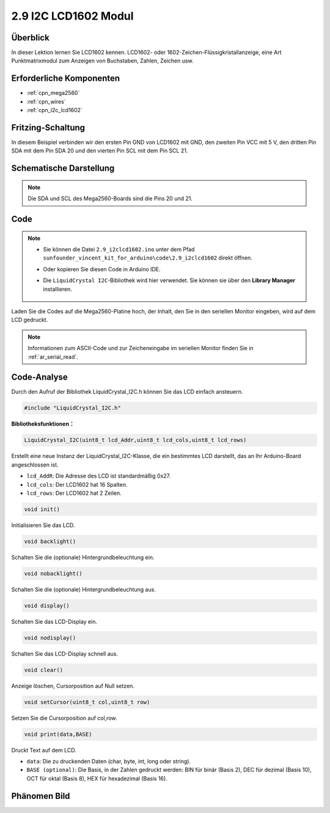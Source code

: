 .. _ar_lcd1602:

2.9 I2C LCD1602 Modul
======================

Überblick
-------------------

In dieser Lektion lernen Sie LCD1602 kennen. LCD1602- oder 1602-Zeichen-Flüssigkristallanzeige, eine Art Punktmatrixmodul zum Anzeigen von Buchstaben, Zahlen, Zeichen usw.

Erforderliche Komponenten
------------------------------------

.. image:: img/list_2.9.png

* :ref:`cpn_mega2560`
* :ref:`cpn_wires`
* :ref:`cpn_i2c_lcd1602`


Fritzing-Schaltung
-----------------------------

In diesem Beispiel verbinden wir den ersten Pin GND von LCD1602 mit GND, den zweiten Pin VCC mit 5 V, den dritten Pin SDA mit dem Pin SDA 20 und den vierten Pin SCL mit dem Pin SCL 21.

.. image:: img/image113.png

Schematische Darstellung
-------------------------------

.. image:: img/image446.png

.. note::
    Die SDA und SCL des Mega2560-Boards sind die Pins 20 und 21.

Code
-------

.. note::

    * Sie können die Datei ``2.9_i2clcd1602.ino`` unter dem Pfad ``sunfounder_vincent_kit_for_arduino\code\2.9_i2clcd1602`` direkt öffnen.
    * Oder kopieren Sie diesen Code in Arduino IDE.
    * Die ``LiquidCrystal I2C``-Bibliothek wird hier verwendet. Sie können sie über den **Library Manager** installieren.

        .. image:: img/lib_liquidcrystal_i2c.png
            :align: center

.. raw:: html

    <iframe src=https://create.arduino.cc/editor/sunfounder01/ca004845-7cd3-4fec-a85c-732a1a23c8b6/preview?embed style="height:510px;width:100%;margin:10px 0" frameborder=0></iframe>

Laden Sie die Codes auf die Mega2560-Platine hoch, der Inhalt, den Sie in den seriellen Monitor eingeben, wird auf dem LCD gedruckt.

.. note::
    Informationen zum ASCII-Code und zur Zeicheneingabe im seriellen Monitor finden Sie in :ref:`ar_serial_read`.


Code-Analyse
----------------

Durch den Aufruf der Bibliothek LiquidCrystal_I2C.h können Sie das LCD einfach ansteuern.

.. code-block:: arduino

    #include "LiquidCrystal_I2C.h"

**Bibliotheksfunktionen：**

.. code-block:: arduino

    LiquidCrystal_I2C(uint8_t lcd_Addr,uint8_t lcd_cols,uint8_t lcd_rows)

Erstellt eine neue Instanz der LiquidCrystal_I2C-Klasse, die ein bestimmtes LCD darstellt, das an Ihr Arduino-Board angeschlossen ist.

* ``lcd_AddR``: Die Adresse des LCD ist standardmäßig 0x27.
* ``lcd_cols``: Der LCD1602 hat 16 Spalten.
* ``lcd_rows``: Der LCD1602 hat 2 Zeilen.


.. code-block:: arduino

    void init()

Initialisieren Sie das LCD.

.. code-block:: arduino

    void backlight()

Schalten Sie die (optionale) Hintergrundbeleuchtung ein.

.. code-block:: arduino

    void nobacklight()

Schalten Sie die (optionale) Hintergrundbeleuchtung aus.

.. code-block:: arduino

    void display()

Schalten Sie das LCD-Display ein.


.. code-block:: arduino

    void nodisplay()

Schalten Sie das LCD-Display schnell aus.


.. code-block:: arduino

    void clear()

Anzeige löschen, Cursorposition auf Null setzen.


.. code-block:: arduino

    void setCursor(uint8_t col,uint8_t row)

Setzen Sie die Cursorposition auf col,row.


.. code-block:: arduino

    void print(data,BASE)

Druckt Text auf dem LCD.

* ``data``: Die zu druckenden Daten (char, byte, int, long oder string).
* ``BASE (optional)``: Die Basis, in der Zahlen gedruckt werden: BIN für binär (Basis 2), DEC für dezimal (Basis 10), OCT für oktal (Basis 8), HEX für hexadezimal (Basis 16).

Phänomen Bild
------------------

.. image:: img/image115.jpeg